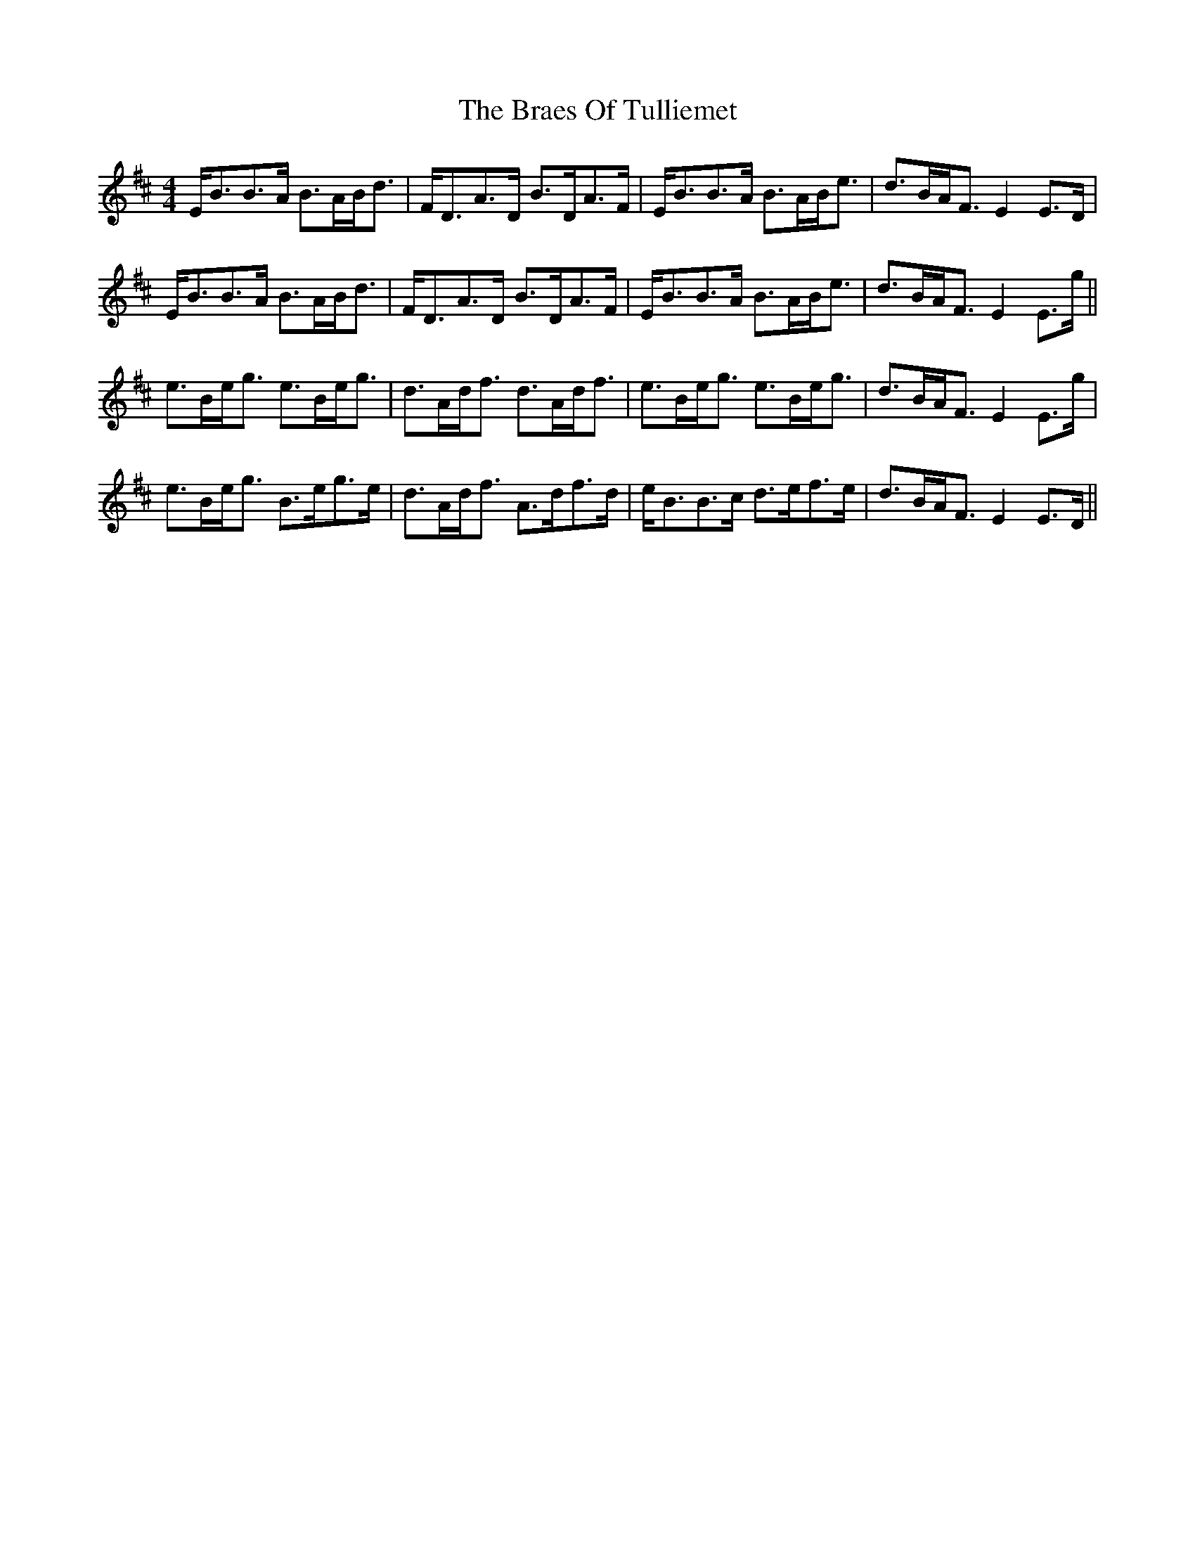 X: 4889
T: Braes Of Tulliemet, The
R: strathspey
M: 4/4
K: Edorian
E<BB>A B>AB<d|F<DA>D B>DA>F|E<BB>A B>AB<e|d>BA<F E2E>D|
E<BB>A B>AB<d|F<DA>D B>DA>F|E<BB>A B>AB<e|d>BA<F E2E>g||
e>Be<g e>Be<g|d>Ad<f d>Ad<f|e>Be<g e>Be<g|d>BA<F E2E>g|
e>Be<g B>eg>e|d>Ad<f A>df>d|e<BB>c d>ef>e|d>BA<F E2E>D||

